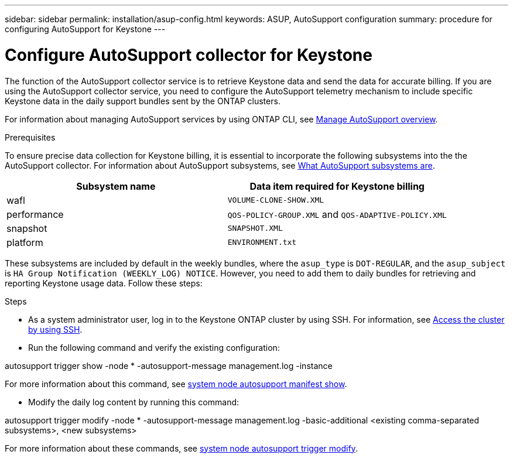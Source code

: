 ---
sidebar: sidebar
permalink: installation/asup-config.html
keywords: ASUP, AutoSupport configuration
summary: procedure for configuring AutoSupport for Keystone
---

= Configure AutoSupport collector for Keystone
:hardbreaks:
:nofooter:
:icons: font
:linkattrs:
:imagesdir: ../media/

[.lead]
The function of the AutoSupport collector service is to retrieve Keystone data and send the data for accurate billing. If you are using the AutoSupport collector service, you need to configure the AutoSupport telemetry mechanism to include specific Keystone data in the daily support bundles sent by the ONTAP clusters.

For information about managing AutoSupport services by using ONTAP CLI, see https://docs.netapp.com/us-en/ontap/system-admin/manage-autosupport-concept.html[Manage AutoSupport overview^].

.Prerequisites

To ensure precise data collection for Keystone billing, it is essential to incorporate the following subsystems into the the AutoSupport collector. For information about AutoSupport subsystems, see https://docs.netapp.com/us-en/ontap/system-admin/autosupport-subsystem-collection-reference.html[What AutoSupport subsystems are^].

|===
|Subsystem name |Data item required for Keystone billing

a| wafl | `VOLUME-CLONE-SHOW.XML`
a| performance | `QOS-POLICY-GROUP.XML` and `QOS-ADAPTIVE-POLICY.XML`
a| snapshot | `SNAPSHOT.XML`
a| platform | `ENVIRONMENT.txt`

|===

These subsystems are included by default in the weekly bundles, where the `asup_type` is `DOT-REGULAR`, and the `asup_subject` is `HA Group Notification (WEEKLY_LOG) NOTICE`. However, you need to add them to daily bundles for retrieving and reporting Keystone usage data. Follow these steps:

.Steps

* As a system administrator user, log in to the Keystone ONTAP cluster by using SSH. For information, see https://docs.netapp.com/us-en/ontap/system-admin/access-cluster-ssh-task.html[Access the cluster by using SSH^].
* Run the following command and verify the existing configuration:
====
autosupport trigger show -node * -autosupport-message management.log -instance
====

For more information about this command, see https://docs.netapp.com/us-en/ontap-cli-9131/system-node-autosupport-manifest-show.html#parameters[system node autosupport manifest show^].

* Modify the daily log content by running this command:
====
autosupport trigger modify -node * -autosupport-message management.log -basic-additional <existing comma-separated subsystems>, <new subsystems>
====
For more information about these commands, see https://docs.netapp.com/us-en/ontap-cli-9131/system-node-autosupport-trigger-modify.html[system node autosupport trigger modify^].



